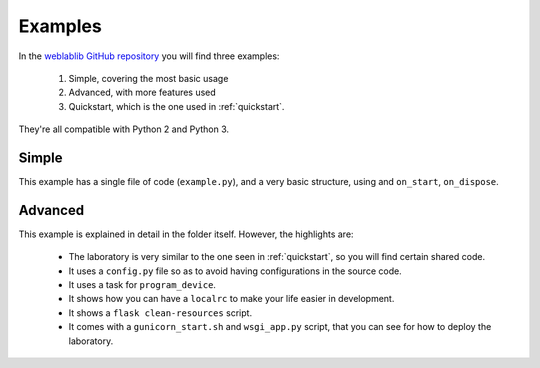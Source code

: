 .. _examples:

Examples
========

In the `weblablib GitHub repository <https://github.com/weblabdeusto/weblablib/tree/master/examples>`_ you will find three examples:

 #. Simple, covering the most basic usage
 #. Advanced, with more features used
 #. Quickstart, which is the one used in :ref:`quickstart`.

They're all compatible with Python 2 and Python 3.

Simple
------

This example has a single file of code (``example.py``), and a very basic structure, using and ``on_start``, ``on_dispose``.

Advanced
--------

This example is explained in detail in the folder itself. However, the highlights are:

 * The laboratory is very similar to the one seen in :ref:`quickstart`, so you will find certain shared code.
 * It uses a ``config.py`` file so as to avoid having configurations in the source code.
 * It uses a task for ``program_device``.
 * It shows how you can have a ``localrc`` to make your life easier in development.
 * It shows a ``flask clean-resources`` script.
 * It comes with a ``gunicorn_start.sh`` and ``wsgi_app.py`` script, that you can see for how to deploy the laboratory.
